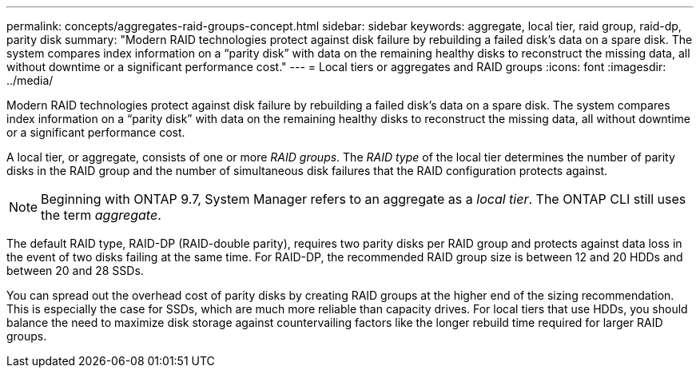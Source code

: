 ---
permalink: concepts/aggregates-raid-groups-concept.html
sidebar: sidebar
keywords: aggregate, local tier, raid group, raid-dp, parity disk
summary: "Modern RAID technologies protect against disk failure by rebuilding a failed disk’s data on a spare disk. The system compares index information on a “parity disk” with data on the remaining healthy disks to reconstruct the missing data, all without downtime or a significant performance cost."
---
= Local tiers or aggregates and RAID groups
:icons: font
:imagesdir: ../media/

[.lead]
Modern RAID technologies protect against disk failure by rebuilding a failed disk's data on a spare disk. The system compares index information on a "`parity disk`" with data on the remaining healthy disks to reconstruct the missing data, all without downtime or a significant performance cost.

A local tier, or aggregate, consists of one or more _RAID groups_. The _RAID type_ of the local tier determines the number of parity disks in the RAID group and the number of simultaneous disk failures that the RAID configuration protects against.
[NOTE]
Beginning with ONTAP 9.7, System Manager refers to an aggregate as a _local tier_. The ONTAP CLI still uses the term _aggregate_.

The default RAID type, RAID-DP (RAID-double parity), requires two parity disks per RAID group and protects against data loss in the event of two disks failing at the same time. For RAID-DP, the recommended RAID group size is between 12 and 20 HDDs and between 20 and 28 SSDs.

You can spread out the overhead cost of parity disks by creating RAID groups at the higher end of the sizing recommendation. This is especially the case for SSDs, which are much more reliable than capacity drives. For local tiers that use HDDs, you should balance the need to maximize disk storage against countervailing factors like the longer rebuild time required for larger RAID groups.

// 2025-Mar-3, ONTAPDOC-2850
// BURT 1485072, 30 Aug 2022 
